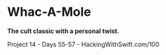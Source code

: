 * Whac-A-Mole

*The cult classic with a personal twist.*

Project 14 - Days 55-57 - HackingWithSwift.com/100
